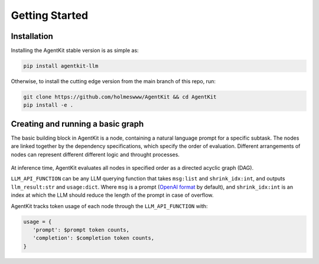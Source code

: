 Getting Started
=====

.. _installation:

Installation
------------

Installing the AgentKit stable version is as simple as:

.. code-block:: console

   pip install agentkit-llm

Otherwise, to install the cutting edge version from the main branch of this repo, run:

.. code-block:: console

   git clone https://github.com/holmeswww/AgentKit && cd AgentKit
   pip install -e .

Creating and running a basic graph
----------------

The basic building block in AgentKit is a node, containing a natural language prompt for a specific subtask. The nodes are linked together by the dependency specifications, which specify the order of evaluation. Different arrangements of nodes can represent different different logic and throught processes.

.. figure:: https://github.com/Holmeswww/AgentKit/raw/main/imgs/teaser.png
    :scale: 80 %
    :alt: Illustration of what's possible with AgentKit

At inference time, AgentKit evaluates all nodes in specified order as a directed acyclic graph (DAG).

.. code-block:: python
   :linenos:

   from agentkit import Graph, BaseNode

   import agentkit.llm_api

   LLM_API_FUNCTION = agentkit.llm_api.get_query("gpt-4")

   graph = Graph()

   subtask1 = "What are the pros and cons for using LLM Agents for Game AI?" 
   node1 = BaseNode(subtask1, subtask1, graph, LLM_API_FUNCTION, agentkit.compose_prompt.BaseComposePrompt())
   graph.add_node(node1)

   subtask2 = "Give me an outline for an essay titled 'LLM Agents for Games'." 
   node2 = BaseNode(subtask2, subtask2, graph, LLM_API_FUNCTION, agentkit.compose_prompt.BaseComposePrompt())
   graph.add_node(node2)

   subtask3 = "Now, write a full essay on the topic 'LLM Agents for Games'."
   node3 = BaseNode(subtask3, subtask3, graph, LLM_API_FUNCTION, agentkit.compose_prompt.BaseComposePrompt())
   graph.add_node(node3)


   graph.add_edge(subtask1, subtask2)
   graph.add_edge(subtask1, subtask3)
   graph.add_edge(subtask2, subtask3)

   result = graph.evaluate() # outputs a dictionary of prompt, answer pairs

``LLM_API_FUNCTION`` can be any LLM querying function that takes ``msg:list`` and ``shrink_idx:int``, and outputs ``llm_result:str`` and ``usage:dict``. Where ``msg`` is a prompt (`OpenAI format`_ by default), and ``shrink_idx:int`` is an index at which the LLM should reduce the length of the prompt in case of overflow. 

AgentKit tracks token usage of each node through the ``LLM_API_FUNCTION`` with:

.. code-block:: python

   usage = {
      'prompt': $prompt token counts,
      'completion': $completion token counts,
   }



.. _OpenAI format: https://platform.openai.com/docs/guides/text-generation/chat-completions-api